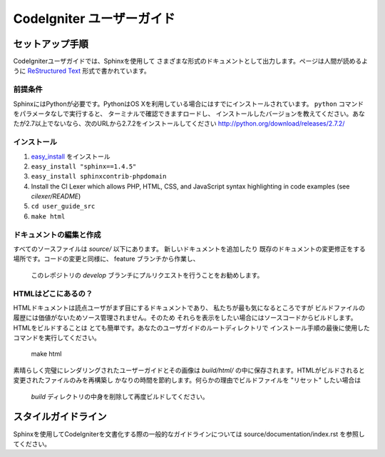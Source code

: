######################
CodeIgniter ユーザーガイド
######################

******************
セットアップ手順
******************

CodeIgniterユーザガイドでは、Sphinxを使用して
さまざまな形式のドキュメントとして出力します。ページは人間が読めるように
`ReStructured Text <http://sphinx.pocoo.org/rest.html>`_ 形式で書かれています。

前提条件
=============

SphinxにはPythonが必要です。PythonはOS Xを利用している場合にはすでにインストールされています。
``python`` コマンドをパラメータなしで実行すると、
ターミナルで確認できますロードし、
インストールしたバージョンを教えてください。あなたが2.7以上でないなら、次のURLから2.7.2をインストールしてください
http://python.org/download/releases/2.7.2/

インストール
============

1. `easy_install <http://peak.telecommunity.com/DevCenter/EasyInstall#installing-easy-install>`_ をインストール
2. ``easy_install "sphinx==1.4.5"``
3. ``easy_install sphinxcontrib-phpdomain``
4. Install the CI Lexer which allows PHP, HTML, CSS, and JavaScript syntax highlighting in code examples (see *cilexer/README*)
5. ``cd user_guide_src``
6. ``make html``

ドキュメントの編集と作成
==================================

すべてのソースファイルは *source/* 以下にあります。 新しいドキュメントを追加したり
既存のドキュメントの変更修正をする場所です。コードの変更と同様に、
feature ブランチから作業し、
 このレポジトリの *develop* ブランチにプルリクエストを行うことをお勧めします。

HTMLはどこにあるの？
====================

HTMLドキュメントは読点ユーザがまず目にするドキュメントであり、
私たちが最も気になるところですが
ビルドファイルの履歴には価値がないためソース管理されません。そのため
それらを表示をしたい場合にはソースコードからビルドします。HTMLをビルドすることは
とても簡単です。あなたのユーザガイドのルートディレクトリで
インストール手順の最後に使用したコマンドを実行してください。

	make html

素晴らしく完璧にレンダリングされたユーザーガイドとその画像は
*build/html/* の中に保存されます。HTMLがビルドされると
変更されたファイルのみを再構築し
かなりの時間を節約します。何らかの理由でビルドファイルを "リセット" したい場合は
 *build* ディレクトリの中身を削除して再度ビルドしてください。 

***************
スタイルガイドライン
***************

Sphinxを使用してCodeIgniterを文書化する際の一般的なガイドラインについては
source/documentation/index.rst を参照してください。
